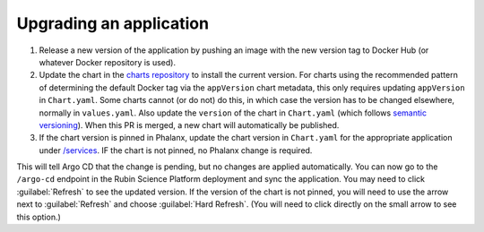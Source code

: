 ########################
Upgrading an application
########################

#. Release a new version of the application by pushing an image with the new version tag to Docker Hub (or whatever Docker repository is used).
#. Update the chart in the `charts repository <https://github.com/lsst-sqre/charts>`__ to install the current version.
   For charts using the recommended pattern of determining the default Docker tag via the ``appVersion`` chart metadata, this only requires updating ``appVersion`` in ``Chart.yaml``.
   Some charts cannot (or do not) do this, in which case the version has to be changed elsewhere, normally in ``values.yaml``.
   Also update the ``version`` of the chart in ``Chart.yaml`` (which follows `semantic versioning`_).
   When this PR is merged, a new chart will automatically be published.
#. If the chart version is pinned in Phalanx, update the chart version in ``Chart.yaml`` for the appropriate application under `/services <https://github.com/lsst-sqre/phalanx/tree/master/services>`__.
   IF the chart is not pinned, no Phalanx change is required.

.. _semantic versioning: https://semver.org/

This will tell Argo CD that the change is pending, but no changes are applied automatically.
You can now go to the ``/argo-cd`` endpoint in the Rubin Science Platform deployment and sync the application.
You may need to click :guilabel:`Refresh` to see the updated version.
If the version of the chart is not pinned, you will need to use the arrow next to :guilabel:`Refresh` and choose :guilabel:`Hard Refresh`.
(You will need to click directly on the small arrow to see this option.)
